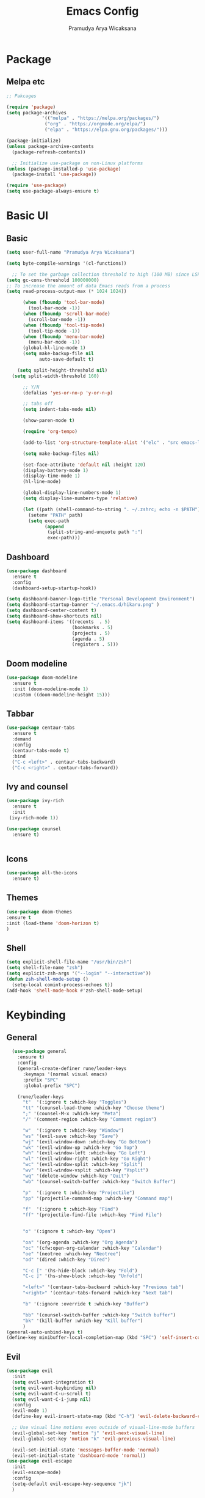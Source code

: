 #+author: Pramudya Arya Wicaksana
#+TITLE: Emacs Config
#+PROPERTY: header-args:emacs-lisp :tangle ./init.el :mkdirp yes
#+LATEX_CLASS: org-plain-latex
#+OPTIONS: toc:t

* Package
** Melpa etc
#+begin_src emacs-lisp
  ;; Pakcages

  (require 'package)
  (setq package-archives
               '(("melpa" . "https://melpa.org/packages/")
                ("org" . "https://orgmode.org/elpa/")
                ("elpa" . "https://elpa.gnu.org/packages/")))

  (package-initialize)
  (unless package-archive-contents
    (package-refresh-contents))

    ;; Initialize use-package on non-Linux platforms
  (unless (package-installed-p 'use-package)
    (package-install 'use-package))

  (require 'use-package)
  (setq use-package-always-ensure t)
#+end_src

#+RESULTS:
: t

* Basic UI
** Basic
#+begin_src emacs-lisp
  (setq user-full-name "Pramudya Arya Wicaksana")

  (setq byte-compile-warnings '(cl-functions))
  
    ;; To set the garbage collection threshold to high (100 MB) since LSP client-server communication generates a lot of output/garbage
  (setq gc-cons-threshold 100000000)
  ;; To increase the amount of data Emacs reads from a process
  (setq read-process-output-max (* 1024 1024)) 

        (when (fboundp 'tool-bar-mode)
          (tool-bar-mode -1))
        (when (fboundp 'scroll-bar-mode)
          (scroll-bar-mode -1))
        (when (fboundp 'tool-tip-mode)
          (tool-tip-mode -1))
        (when (fboundp 'menu-bar-mode)
          (menu-bar-mode -1))
        (global-hl-line-mode 1)
        (setq make-backup-file nil
              auto-save-default t)

      (setq split-height-threshold nil)
    (setq split-width-threshold 160)

        ;; Y/N
        (defalias 'yes-or-no-p 'y-or-n-p)

        ;; tabs off
        (setq indent-tabs-mode nil)

        (show-paren-mode t)

        (require 'org-tempo)

        (add-to-list 'org-structure-template-alist '("elc" . "src emacs-lisp"))

        (setq make-backup-files nil)

        (set-face-attribute 'default nil :height 120)
        (display-battery-mode 1)
        (display-time-mode 1)
        (hl-line-mode)

        (global-display-line-numbers-mode 1)
        (setq display-line-numbers-type 'relative)

        (let ((path (shell-command-to-string ". ~/.zshrc; echo -n $PATH")))
          (setenv "PATH" path)
          (setq exec-path 
                (append
                 (split-string-and-unquote path ":")
                 exec-path)))

#+end_src

#+RESULTS:
| /Users/senja/.zshrc | source | 286 | no such file or directory | /usr/local/Caskroom/google-cloud-sdk/latest/google-cloud-sdk/completion.zsh.inc |

** Dashboard
#+begin_src emacs-lisp
(use-package dashboard
  :ensure t
  :config
  (dashboard-setup-startup-hook))

(setq dashboard-banner-logo-title "Personal Development Environment")
(setq dashboard-startup-banner "~/.emacs.d/hikaru.png" )
(setq dashboard-center-content t)
(setq dashboard-show-shortcuts nil)
(setq dashboard-items '((recents  . 5)
                        (bookmarks . 5)
                        (projects . 5)
                        (agenda . 5)
                        (registers . 5)))
#+end_src

#+RESULTS:
: ((recents . 5) (bookmarks . 5) (projects . 5) (agenda . 5) (registers . 5))

** Doom modeline
#+begin_src emacs-lisp
(use-package doom-modeline
  :ensure t
  :init (doom-modeline-mode 1)
  :custom ((doom-modeline-height 15)))
#+end_src

#+RESULTS:

** Tabbar
#+begin_src emacs-lisp
(use-package centaur-tabs
  :ensure t
  :demand
  :config
  (centaur-tabs-mode t)
  :bind
  ("C-c <left>" . centaur-tabs-backward)
  ("C-c <right>" . centaur-tabs-forward))
#+end_src

#+RESULTS:
: centaur-tabs-forward

** Ivy and counsel
#+begin_src emacs-lisp
(use-package ivy-rich
  :ensure t
  :init
 (ivy-rich-mode 1))

(use-package counsel
  :ensure t)

 
#+end_src

#+RESULTS:

** Icons
#+begin_src emacs-lisp
(use-package all-the-icons
  :ensure t)
#+end_src

** Themes
#+begin_src emacs-lisp
(use-package doom-themes 
:ensure t
:init (load-theme 'doom-horizon t)
)

#+end_src
** Shell
#+begin_src emacs-lisp
(setq explicit-shell-file-name "/usr/bin/zsh")
(setq shell-file-name "zsh")
(setq explicit-zsh-args '("--login" "--interactive"))
(defun zsh-shell-mode-setup ()
  (setq-local comint-process-echoes t))
(add-hook 'shell-mode-hook #'zsh-shell-mode-setup)
#+end_src
* Keybinding
** General
#+begin_src emacs-lisp
     (use-package general
       :ensure t)
       :config
       (general-create-definer rune/leader-keys
         :keymaps '(normal visual emacs)
         :prefix "SPC"
         :global-prefix "SPC")

       (rune/leader-keys
         "t"  '(:ignore t :which-key "Toggles")
         "tt" '(counsel-load-theme :which-key "Choose theme")
         ";" '(counsel-M-x :which-key "Meta")
         "/" '(comment-region :which-key "Comment region")

         "w"  '(:ignore t :which-key "Window")
         "ws" '(evil-save :which-key "Save")
         "wj" '(evil-window-down :which-key "Go Bottom")
         "wk" '(evil-window-up :which-key "Go Top")
         "wh" '(evil-window-left :which-key "Go Left")
         "wl" '(evil-window-right :which-key "Go Right")
         "wc" '(evil-window-split :which-key "Split")
         "wv" '(evil-window-vsplit :which-key "Vsplit")
         "wq" '(delete-window :which-key "Quit")
         "wb" '(counsel-switch-buffer :which-key "Switch Buffer")

         "p"  '(:ignore t :which-key "Projectile")
         "pp" '(projectile-command-map :which-key "Command map")

         "f"  '(:ignore t :which-key "Find")
         "ff" '(projectile-find-file :which-key "Find File")


         "o" '(:ignore t :which-key "Open")

         "oa" '(org-agenda :which-key "Org Agenda")
         "oc" '(cfw:open-org-calendar :which-key "Calendar")
         "oe" '(neotree :which-key "Neotree")
         "od" '(dired :which-key "Dired")

         "C-c [" '(hs-hide-block :which-key "Fold")
         "C-c ]" '(hs-show-block :which-key "Unfold")

         "<left>" '(centaur-tabs-backward :which-key "Previous tab")
         "<right>" '(centaur-tabs-forward :which-key "Next tab")

         "b" '(:ignore :override t :which-key "Buffer")

         "bb" '(counsel-switch-buffer :which-key "Switch buffer")
         "bk" '(kill-buffer :which-key "Kill buffer")
         )
   (general-auto-unbind-keys t)
   (define-key minibuffer-local-completion-map (kbd "SPC") 'self-insert-command)
#+end_src

#+RESULTS:
: self-insert-command

** Evil
#+begin_src emacs-lisp
  (use-package evil
    :init
    (setq evil-want-integration t)
    (setq evil-want-keybinding nil)
    (setq evil-want-C-u-scroll t)
    (setq evil-want-C-i-jump nil)
    :config
    (evil-mode 1)
    (define-key evil-insert-state-map (kbd "C-h") 'evil-delete-backward-char-and-join)

    ;; Use visual line motions even outside of visual-line-mode buffers
    (evil-global-set-key 'motion "j" 'evil-next-visual-line)
    (evil-global-set-key 'motion "k" 'evil-previous-visual-line)

    (evil-set-initial-state 'messages-buffer-mode 'normal)
    (evil-set-initial-state 'dashboard-mode 'normal))
  (use-package evil-escape
    :init
    (evil-escape-mode)
    :config
    (setq-default evil-escape-key-sequence "jk")
    )

#+end_src

#+RESULTS:
: t

** Paredit
#+begin_src emacs-lisp
(use-package paredit :ensure t)
#+end_src

#+RESULTS:

** Evil collection
#+begin_src emacs-lisp
(use-package evil-collection
  :ensure t
  :after evil
  :config
  (evil-collection-init))
#+end_src

#+RESULTS:
: t

** Which key
#+begin_src emacs-lisp
(use-package which-key
  :ensure t
  :diminish (which-key-mode)
  :config
  (setq which-key-idle-delay 0.3)
  (which-key-mode 1))
#+end_src

#+RESULTS:
: t

** Hydra
#+begin_src emacs-lisp
(use-package hydra
  :ensure t)

(defhydra hydra-text-scale (:timeout 4)
  "scale text"
  ("j" text-scale-increase "in")
  ("k" text-scale-decrease "out")
  ("f" nil "finished" :exit t))

(rune/leader-keys
  "ts" '(hydra-text-scale/body :which-key "scale text"))
#+end_src

* Git
** Magit
#+begin_src emacs-lisp
    (use-package magit
      :ensure t
      :bind ("C-x g" . magit-status)
      :custom
      (magit-displey-buffer-function #'magit-display-buffer-same-window-except-diff-v1))

    (defun open-magit-in-vertical-split ()
      (interactive)
      (magit-status))

    (rune/leader-keys
        "g" '(:ignore t :which-key "Git")
        "gs" '(open-magit-in-vertical-split :which-key "Magit"))
#+end_src

#+RESULTS:

* Flycheck
** Flycheck
#+begin_src emacs-lisp
(use-package flycheck :ensure t)
#+end_src

* Dap
** Dap mode
#+begin_src emacs-lisp
	   (use-package dap-mode
	     :ensure t
      ;; Uncomment the config below if you want all UI panes to be hidden by default!
       ;; :custom
       ;; (lsp-enable-dap-auto-configure nil)
       ;; :config
       ;; (dap-ui-mode 1)
       :commands dap-debug
       :config
    (dap-tooltip-mode 1)
    ;; use tooltips for mouse hover
    ;; if it is not enabled `dap-mode' will use the minibuffer.
    (tooltip-mode 1)
    ;; displays floating panel with debug buttons
    ;; requies emacs 26+
    (dap-ui-controls-mode 1)
       ;; Set up Node debugging
       (require 'dap-node)
       (dap-node-setup) ;; Automatically installs Node debug adapter if needed
       (require 'dap-dlv-go)
       (require 'dap-hydra)
       (require 'dap-gdb-lldb)
       (dap-gdb-lldb-setup)
       (general-define-key
	:keymaps 'lsp-mode-map
	:prefix lsp-keymap-prefix
	"d" '(dap-hydra t :wk "debugger"))
	     )

      (rune/leader-keys
	"d"  '(:ignore t :which-key "Debugging")
	"ds" '(dap-debug t :wk "Start debug")
	"db" '(dap-breakpoint-toggle t :wk "Toggle breakpoint")
	"dd" '(dap-hydra t :wk "Debugger"))
#+end_src

#+RESULTS:

* Org
** Babel
#+begin_src emacs-lisp
    (org-babel-do-load-languages
     'org-babel-load-languages
     '((python . t)
       (shell . t)
       (js . t)
       ))
#+end_src

#+RESULTS:

** Org daily habit
#+begin_src emacs-lisp
(setq org-agenda-custom-commands
      '(("h" "Daily habits" 
         ((agenda ""))
         ((org-agenda-show-log t)
          (org-agenda-ndays 7)
          (org-agenda-log-mode-items '(state))
          (org-agenda-skip-function '(org-agenda-skip-entry-if 'notregexp ":DAILY:"))))
        ;; other commands here
        ))
#+end_src

#+RESULTS:
| h | Daily habits | ((agenda )) | ((org-agenda-show-log t) (org-agenda-ndays 7) (org-agenda-log-mode-items '(state)) (org-agenda-skip-function '(org-agenda-skip-entry-if 'notregexp :DAILY:))) |

** Auto tangle
#+begin_src emacs-lisp
;; Automatically tangle our Emacs.org config file when we save it
(defun efs/org-babel-tangle-config ()
  (when (string-equal (buffer-file-name)
                      (expand-file-name "~/.emacs.d/config.org"))
    ;; Dynamic scoping to the rescue
    (let ((org-confirm-babel-evaluate nil))
      (org-babel-tangle))))

(add-hook 'org-mode-hook (lambda () (add-hook 'after-save-hook #'efs/org-babel-tangle-config)))
#+end_src

#+RESULTS:
| nolinum | efs/org-mode-setup | efs/org-mode-visual-fill | org-bullets-mode | (lambda nil (add-hook 'after-save-hook #'efs/org-babel-tangle-config)) | org-tempo-setup | #[0 \300\301\302\303\304$\207 [add-hook change-major-mode-hook org-show-all append local] 5] | #[0 \300\301\302\303\304$\207 [add-hook change-major-mode-hook org-babel-show-result-all append local] 5] | org-babel-result-hide-spec | org-babel-hide-all-hashes |

** Org setup
#+begin_src emacs-lisp
(require 'org-habit)
(add-to-list 'org-modules 'org-habit)

(setq org-todo-keywords
    '((sequence "TODO(t)" "NEXT(n)" "|" "DONE(d!)")
      (sequence "BACKLOG(b)" "PLAN(p)" "READY(r)" "ACTIVE(a)" "REVIEW(v)" "WAIT(w@/!)" "HOLD(h)" "|" "COMPLETED(c)" "CANC(k@)")))

(defun efs/org-mode-setup ()
  (org-indent-mode)
  (variable-pitch-mode 1)
  (visual-line-mode 1))

;; Org Mode Configuration ------------------------------------------------------

(defun efs/org-font-setup ()
  ;; Replace list hyphen with dot
  (font-lock-add-keywords 'org-mode
                          '(("^ *\\([-]\\) "
                             (0 (prog1 () (compose-region (match-beginning 1) (match-end 1) "•"))))))

  ;; Set faces for heading levels
  (dolist (face '((org-level-1 . 1.4)
                  (org-level-2 . 1.1)
                  (org-level-3 . 1.05)
                  (org-level-4 . 1.0)
                  (org-level-5 . 1.1)
                  (org-level-6 . 1.1)
                  (org-level-7 . 1.1)
                  (org-level-8 . 1.1)))
    (set-face-attribute (car face) nil :font "Fira Code Retina" :weight 'regular :height 180 ))

  ;; Ensure that anything that should be fixed-pitch in Org files appears that way
  (set-face-attribute 'org-block nil :foreground nil :inherit 'fixed-pitch)
  (set-face-attribute 'org-code nil   :inherit '(shadow fixed-pitch))
  (set-face-attribute 'org-table nil   :inherit '(shadow fixed-pitch))
  (set-face-attribute 'org-verbatim nil :inherit '(shadow fixed-pitch))
  (set-face-attribute 'org-special-keyword nil :inherit '(font-lock-comment-face fixed-pitch))
  (set-face-attribute 'org-meta-line nil :inherit '(font-lock-comment-face fixed-pitch))
  (set-face-attribute 'org-checkbox nil :inherit 'fixed-pitch))


(use-package org-bullets
  :after org
  :hook (org-mode . org-bullets-mode)
  :custom
  (org-bullets-bullet-list '("◉" "○" "●" "○" "●" "○" "●")))
#+end_src

#+RESULTS:
| #[0 \301\211\207 [imenu-create-index-function org-imenu-get-tree] 2] | nolinum | efs/org-mode-setup | efs/org-mode-visual-fill | org-bullets-mode | (lambda nil (add-hook 'after-save-hook #'efs/org-babel-tangle-config)) | org-tempo-setup | #[0 \300\301\302\303\304$\207 [add-hook change-major-mode-hook org-show-all append local] 5] | #[0 \300\301\302\303\304$\207 [add-hook change-major-mode-hook org-babel-show-result-all append local] 5] | org-babel-result-hide-spec | org-babel-hide-all-hashes |

** Org mode
#+begin_src emacs-lisp
    (use-package org
      :hook (org-mode . efs/org-mode-setup)
      :config
      (setq org-ellipsis " ▾")
      (efs/org-font-setup)
      (setq org-agenda-files
            '("~/Orgs/")))
  (defun nolinum ()
    (global-display-line-numbers-mode 0)
  )
  (add-hook 'org-mode-hook 'nolinum)
#+end_src

#+RESULTS:
| nolinum | efs/org-mode-setup | efs/org-mode-visual-fill | org-bullets-mode | (lambda nil (add-hook 'after-save-hook #'efs/org-babel-tangle-config)) | org-tempo-setup | #[0 \300\301\302\303\304$\207 [add-hook change-major-mode-hook org-show-all append local] 5] | #[0 \300\301\302\303\304$\207 [add-hook change-major-mode-hook org-babel-show-result-all append local] 5] | org-babel-result-hide-spec | org-babel-hide-all-hashes |

** Org journal
#+begin_src emacs-lisp
(use-package org-journal
:defer t
 :init
  ;; Change default prefix key; needs to be set before loading org-journal
  (setq org-journal-prefix-key "C-c j ")
  :config
  (setq org-journal-dir "~/Orgs/Journal/"
  org-journal-date-format "%A, %d %B %Y")
  )
  
  (rune/leader-keys
  "j"  '(:ignore t :which-key "Journal")
  "jj" '(org-journal-new-entry :which-key "Write journal")
  )
#+end_src

#+RESULTS:

** Org roam
#+begin_src emacs-lisp
  (use-package org-roam
    :ensure t
    :custom
    (org-roam-directory (file-truename "~/Orgs/roam"))
    (org-roam-capture-templates
     '(("d" "default" plain
        "%?"
        :if-new (file+head "%<%Y%m%d%H%M%S>-${slug}.org" "#+title: ${title}\n")
        :unnarrowed t)

       ("l" "programming language" plain
        "* Characteristics\n\n- Family: %?\n- Inspired by: \n\n* Reference:\n\n"
        :if-new (file+head "%<%Y%m%d%H%M%S>-${slug}.org" "#+title: ${title}\n")
        :unnarrowed t)
       ("p" "project" plain "* Goals\n\n%?\n\n* Tasks\n\n** TODO Add initial tasks\n\n* Dates\n\n"
        :if-new (file+head "%<%Y%m%d%H%M%S>-${slug}.org" "#+title: ${title}\n#+filetags: Project")
        :unnarrowed t)
       ("m" "morning routine" plain
        "* Morning Routine\n\n** TODO 20 minutes workout\n\n** TODO 20 minutes read book\n\n* ** TODO 15 minutes meditation\n\n"
        :if-new (file+head "%<%Y%m%d%H%M%S>-${slug}.org" "#+title: ${title}\n#+filetags: Daily")
        :unnarrowed t)
       ("b" "book" plain "\n* Source\n\nAuthor: %^{Author}\nTitle: ${title}\nYear: %^{Year}\n\n* Summary\n\n%?"
        :if-new (file+head "%<%Y%m%d%H%M%S>-${slug}.org" "#+title: ${title}\n#+filetags: Books")
        :unnarrowed t)
     ))
    (org-roam-dailies-capture-templates
     '(("d" "default" entry "* %<%I:%M %p>: %?"
       :if-new (file+head "%<%Y-%m-%d>.org" "#+title: %<%Y-%m-%d>\n"))

       ("m" "morning routine" plain
        "* Morning Routine\n\n** TODO 20 minutes workout\n\n** TODO 20 minutes read book\n\n** TODO 15 minutes meditation\n\n** Today Agenda\n\n\n"
        :if-new (file+head "%<%Y-%m-%d>.org" "#+title: %<%Y-%m-%d>"))

       ("e" "evening reflection" plain
        "* Evening Reflection\n\n** What went well?\n\n** What did i learn today?\n\n** What could gone better?\n\n** Summary\n\n\n"
        :if-new (file+head "%<%Y-%m-%d>.org" "#+title: %<%Y-%m-%d>"))

       ("p" "project" plain "* Goals\n\n%?\n\n* Tasks\n\n** TODO Add initial tasks\n\n* Dates\n\n"
        :if-new (file+head "%<%Y-%m-%d>.org" "#+title: %<%Y-%m-%d>"))
     ))
    :config
    (setq org-roam-node-display-template (concat "${title:*} " (propertize "${tags:10}" 'face 'org-tag)))
    (org-roam-db-autosync-mode)
    (require 'org-roam-protocol)


    )
#+end_src

#+RESULTS:
: t

** Org roam key
#+begin_src emacs-lisp
      (rune/leader-keys
        "r"  '(:ignore t :which-key "Roam")
        "rj" '(org-roam-dailies-capture-today :which-key "Capture today")
        "rd" '(org-roam-dailies-find-directory :which-key "Journal directory")
        "ri" '(org-roam-node-insert :which-key "Node insert")
        "rf" '(org-roam-node-find :which-key "Node find")
        "rc" '(org-roam-capture :which-key "Capture")
        "rl" '(org-roam-buffer-toggle :which-key "Buffer toggle")
        "rg" '(org-roam-ui-open :which-key "Graph"))
#+end_src

#+RESULTS:

** Org roam ui
#+begin_src emacs-lisp
  (use-package org-roam-ui
    :after org-roam
    ;;         normally we'd recommend hooking orui after org-roam, but since org-roam does not have
    ;;         a hookable mode anymore, you're advised to pick something yourself
    ;;         if you don't care about startup time, use
    ;;  :hook (after-init . org-roam-ui-mode)
    :config
    (setq org-roam-ui-sync-theme t
          org-roam-ui-follow t
          org-roam-ui-update-on-save t
          org-roam-ui-open-on-start t))
#+end_src

#+RESULTS:
: t

* LSP
** LSP mode
#+begin_src emacs-lisp
  (use-package lsp-mode
    :init
    ;; set prefix for lsp-command-keymap (few alternatives - "C-l", "C-c l")
    (setq lsp-keymap-prefix "C-c l")
    :hook (;; replace XXX-mode with concrete major-mode(e. g. python-mode)
           ;; if you want which-key integration
           (lsp-mode . lsp-enable-which-key-integration))
    :commands lsp
    )
    (defun ime-go-before-save ()
      (interactive)
      (when lsp-mode
        (lsp-organize-imports)
        (lsp-format-buffer)))

  (setq lsp-completion-provider :none)
  (setq lsp-ui-doc-show-with-cursor t)

   (use-package lsp-ui
    :ensure t
    :config
    (setq lsp-ui-sideline-ignore-duplicate t)
    (add-hook 'lsp-mode-hook 'lsp-ui-mode))


#+end_src

#+RESULTS:
: t

** Mapping
#+begin_src emacs-lisp
  (rune/leader-keys
    "l"  '(:ignore t :which-key "LSP")
    "lg" '(lsp-goto-type-definition :which-key "Go to definition")
    "li" '(lsp-goto-implementation :which-key "Go to implementation")
    "lc" '(lsp-execute-code-action :which-key "Code action")
    "ll" '(lsp-avy-lens :which-key "Code lens")
    "lr" '(lsp-rename :which-key "Code lens")
    "ld" '(lsp-ui-peek-find-definitions :which-key "Goto declaration")
    "la" '(lsp-ui-peek-find-implementation :which-key "Code implement"))


#+end_src

#+RESULTS:

** LANGUAGES
*** Dart 
#+begin_src emacs-lisp
    (setq package-selected-packages 
      '(dart-mode lsp-mode lsp-dart lsp-treemacs flycheck company
        ;; Optional packages
        lsp-ui company hover))

    (use-package dart-mode)

  ;; export ANDROID_HOME=$HOME/Android
  ;; export PATH=$ANDROID_HOME/cmdline-tools/tools/bin/:$PATH
  ;; export PATH=$ANDROID_HOME/platform-tools/:$PATH

  ;; export PATH="$PATH:$HOME/Android/flutter/bin/"


    (setq lsp-dart-sdk-dir "~/Android/flutter/bin/cache/dart-sdk/")


    (add-hook 'dart-mode-hook 'lsp)

#+end_src

#+RESULTS:
: 1048576

*** Golang
#+begin_src emacs-lisp
  (use-package go-mode
    :ensure t
    :hook
    (
     (go-mode . lsp-deferred)
     (go-mode . company-mode)
     )
    :config
    (setq gofmt-command "gofmt")
    (require 'lsp-go)
    (setq lsp-go-analyses
          '((fieldalignment . t)
            (nilness . t)
            (httpresponse . t)
            (unusedwrite . t)
            (unusedparams . t)
            ))
    )

  (provide 'gopls-config)

  (defun lsp-go-install-save-hooks ()
    (add-hook 'before-save-hook #'lsp-format-buffer t t)
    (add-hook 'before-save-hook #'lsp-organize-imports t t))
  (add-hook 'go-mode-hook #'lsp-go-install-save-hooks)
  (add-hook 'go-mode-hook #'lsp-deferred)
  (add-hook 'go-mode-hook #'yas-minor-mode)
#+end_src

#+RESULTS:
| tree-sitter-hl-mode | flycheck-golangci-lint-setup | yas-minor-mode | lsp-deferred | lsp-go-install-save-hooks | company-mode | lsp-deffered | doom-modeline-env-setup-go |

#+begin_src emacs-lisp
(use-package go-fill-struct :ensure t)
(use-package go-add-tags :ensure t)
(use-package go-gen-test :ensure t)

;; Golang related setup
(rune/leader-keys
  "c"  '(:ignore t :which-key "Code")
  "cg"  '(:ignore t :which-key "Golang")
  "cgg" '(go-add-tags :which-key "Go add tags")
  "cgf" '(go-fill-struct :which-key "Go fill struct")
  "cgt" '(go-gen-test-all :which-key "Go gen tests"))
  
(custom-set-variables '(go-add-tags-style 'lower-camel-case))


#+end_src

#+RESULTS:

#+begin_src emacs-lisp
  (use-package flycheck-golangci-lint
    :hook (go-mode . flycheck-golangci-lint-setup)
    :config
    (setq flycheck-golangci-lint-test t)
    (setq flycheck-golangci-lint-enable-all t)
    (setq flycheck-golangci-lint-disable-linters '("unused" "staticcheck" "misspell"))
    )
#+end_src

#+RESULTS:
| tree-sitter-hl-mode | flycheck-golangci-lint-setup | lsp-go-install-save-hooks | yas-minor-mode | lsp-deferred | doom-modeline-env-setup-go |

#+RESULTS:

*** Javascript
**** Rjsx
#+begin_src emacs-lisp
  (use-package rjsx-mode
    :config
    (add-to-list 'auto-mode-alist '("components\\/.*\\.js\\'" . rjsx-mode))
    (add-to-list 'auto-mode-alist '("pages\\/.*\\.js\\'" . rjsx-mode))
    )
  (add-hook 'js-mode-hook #'lsp)
#+end_src

#+RESULTS:
| lsp |

**** React snippet
#+begin_src emacs-lisp
  (use-package react-snippets)
#+end_src

#+RESULTS:

*** Typescript
#+begin_src emacs-lisp
  (use-package typescript-mode
    :ensure t
    :config
    (add-to-list 'auto-mode-alist '("\\.tsx.*$" . typescript-mode)))
  (add-hook 'typescript-mode-hook #'lsp)
#+end_src

#+RESULTS:
| lsp | evil-collection-typescript-mode-set-evil-shift-width |

* Spotify
** Smudge
#+begin_src emacs-lisp
(use-package smudge
  :ensure t)
(setq smudge-oauth2-client-secret "463ea6db52404a62a9fd97b9428da25a")
(setq smudge-oauth2-client-id "d96cacf178594a9bab92506eea93b7bf")
(define-key smudge-mode-map (kbd "C-c .") 'smudge-command-map)
(setq smudge-transport 'connect)
#+end_src

* Snippet
#+begin_src emacs-lisp
 (use-package company
    :after lsp-mode
    :hook (lsp-mode . company-mode)
    :bind (
           :map company-active-map
           ("<tab>" . company-complete-common-or-cycle)
           ("C-j" . company-select-next-or-abort)
           ("C-k" . company-select-previous-or-abort)
           ("C-l" . company-other-backend)
           ("C-h" . nil)
           )
           (:map lsp-mode-map
           ("<tab>" . company-indent-or-complete-common))
    :custom
    (company-minimum-prefix-length 1)
    (company-idle-delay 0.0))

  (setq company-backends '((company-capf company-yasnippet)))
#+end_src

#+RESULTS:
| company-capf | company-yasnippet |

#+begin_src emacs-lisp
(use-package yasnippet :ensure t
  :config
  (add-to-list 'yas-snippet-dirs "~/.emacs.d/snippets/yasnippet-golang/")
  (yas-global-mode 1)
  )
#+end_src

#+RESULTS:
: t

* Discord
** Elcord
#+begin_src emacs-lisp
(use-package elcord :ensure t)
#+end_src
* Music Player
** EMMS
#+begin_src emacs-lisp
(use-package emms :ensure t)
(require 'emms-setup)
(emms-all)
(setq emms-player-list '(emms-player-mpv))
(setq emms-source-file-default-directory "~/Music/")
#+end_src

#+RESULTS:
: ~/Music
* Calendar
** Calfw
#+begin_src emacs-lisp
(use-package calfw :ensure t)
(use-package calfw-org :ensure t)
(use-package calfw-ical :ensure t)
(use-package calfw-cal :ensure t)
(require 'calfw)
(require 'calfw-org)
(require 'calfw-cal)
(require 'calfw-ical)


(defun my-open-calendar ()
  (interactive)
  (cfw:open-calendar-buffer
   :contents-sources
   (list
    (cfw:org-create-source "Green")  ; orgmode source
    (cfw:howm-create-source "Blue")  ; howm source
    (cfw:cal-create-source "Orange") ; diary source
    (cfw:ical-create-source "Moon" "~/moon.ics" "Gray")  ; ICS source1
    (cfw:ical-create-source "gcal" "https://calendar.google.com/calendar/ical/pramudyaarya%40ayoconnect.id/public/basic.ics" "IndianRed") ; google calendar ICS
   ))) 
#+end_src
* Filetree
** Neotree
#+begin_src emacs-lisp
  (use-package neotree :ensure t)
  (setq neo-theme (if (display-graphic-p) 'icons 'arrow))
  (setq centaur-tabs-set-icons t)

  (setq centaur-tabs-set-bar 'under)
  ;; Note: If you're not using Spacmeacs, in order for the underline to display
  ;; correctly you must add the following line:
  (setq x-underline-at-descent-line t)
#+end_src

#+RESULTS:
: t

* Projectile
#+begin_src emacs-lisp
(use-package projectile
  :diminish projectile-mode
  :config (projectile-mode)
  :custom ((projectile-completion-system 'ivy)))
  ;; NOounsTE: Set this to the folder where you keep your Git repos!
#+end_src

#+RESULTS:
: t

* Wakatime
#+begin_src emacs-lisp
;;  (use-package wakatime-mode)
  ;; (global-wakatime-mode)
  ;;'(wakatime-api-key "waka_13d2f057-5212-4cc1-8cfa-172eca1f84c2")

#+end_src

#+RESULTS:
| wakatime-api-key | waka_13d2f057-5212-4cc1-8cfa-172eca1f84c2 |

* Terminal
#+begin_src emacs-lisp
  (defun open-terminal-in-vertical-split ()
    (interactive)
    (split-window-below)
    (other-window 1)
    (let ((shell (if (eq system-type 'darwin) "/bin/zsh" "/usr/bin/zsh")))
      (ansi-term shell))
    )

  (rune/leader-keys
    "ot" '(open-terminal-in-vertical-split :which-key "Open Terminal"))

#+end_src

#+RESULTS:

* Treesitter
#+begin_src emacs-lisp
(use-package tree-sitter
  :ensure t
  :defer t
  :hook (
         (go-mode        . tree-sitter-hl-mode)
         )

)

(use-package tree-sitter-langs
  :ensure t
  :after tree-sitter-mode
)
#+end_src

#+RESULTS:

* Multiple cursor
#+begin_src emacs-lisp
(use-package multiple-cursors
  :ensure t
  :defer t
  :bind (
  ("C-c C-<right>" . 'mc/mark-next-like-this-word) ; choose same word next
  ("C-c C-<left>" . 'mc/mark-previous-word-like-this) ; choose same word previous
  ("M-n" . 'mc/mark-next-like-this) ; choose char from next line same position
  ("M-m" . 'mc/mark-previous-like-this); choose char from previous line same position
  ("C-c C-_" . 'mc/mark-all-like-this)
  ("C-x M-m" . 'back-to-indentation)
  )
  :hook
  (multiple-cursors-mode . (lambda()
                             (unbind-key "<return>" mc/keymap)
                             (key-chord-define mc/keymap "ew" 'mc/keyboard-quit)
                             ))
)

#+end_src

#+RESULTS:
: back-to-indentation

* Markdown
#+begin_src emacs-lisp
(use-package markdown-mode
  :ensure t
  :defer t
  :mode "\\.\\(md\\|mdown\\|markdown\\)\\'"
  :custom
  (markdown-header-scaling t)
  :bind(:map markdown-mode-map
             ("M-n" . mc/mark-next-like-this)
             ("M-m" . mc/mark-previous-like-this))
)
#+end_src

#+RESULTS:
: mc/mark-previous-like-this


* Helm
#+begin_src emacs-lisp
  (use-package helm
    :config
    (global-set-key (kbd "M-x") #'helm-M-x)
    (global-set-key (kbd "C-x C-f") #'helm-find-files)
    )
  (rune/leader-keys
    "h"  '(helm-command-prefix :which-key "Helm"))
#+end_src

#+RESULTS:


* Latex
#+begin_src emacs-lisp
  (with-eval-after-load 'ox-latex
    (add-to-list 'org-latex-classes
                 '("org-plain-latex"
                   "\\documentclass[12pt, a4paper, onecolumn, oneside, final, bahasa]
  \\usepackage{graphics}
  \\usepackage{wrapfig}
  \\usepackage[indonesian]{babel}
  \\usepackage[T1]{fontenc}
  \\usepackage{tgpagella}
  \\usepackage{microtype}
  \\usepackage{booktabs}

  \\usepackage{upquote}
  \\usepackage[utf8]{inputenc}
  \\usepackage{eurosym}

  \\usepackage{amsmath}
  \\usepackage{amssymb}

  \\usepackage{graphicx}

  \\usepackage[unicode=true]{hyperref}"
                   ("\\chapter{%s}" . "\\chapter*{%s}")
                   ("\\section{%s}" . "\\section*{%s}")
                   ("\\subsection{%s}" . "\\subsection*{%s}")
                   ("\\subsubsection{%s}" . "\\subsubsection*{%s}")
                   ("\\paragraph{%s}" . "\\paragraph*{%s}")
                   ("\\subparagraph{%s}" . "\\subparagraph*{%s}"))))
#+end_src

#+RESULTS:
| org-plain-latex | \documentclass[12pt, a4paper, onecolumn, oneside, final, bahasa] |

** Assignment template

#+begin_src emacs-lisp
    (with-eval-after-load 'ox-latex
      (add-to-list 'org-latex-classes
                   '("assignment"
                         "\\documentclass[11pt,a4paper]{article}
      \\usepackage[utf8]{inputenc}
      \\usepackage[T1]{fontenc}
      \\usepackage{fixltx2e}
      \\usepackage{graphicx}
      \\usepackage{longtable}
      \\usepackage{float}
      \\usepackage{wrapfig}
      \\usepackage{rotating}
      \\usepackage[normalem]{ulem}
      \\usepackage{amsmath}
      \\usepackage{textcomp}
      \\usepackage{marvosym}
      \\usepackage{wasysym}
      \\usepackage{amssymb}
      \\usepackage{hyperref}
      \\usepackage{mathpazo}
      \\usepackage{color}
      \\usepackage{enumerate}
      \\definecolor{bg}{rgb}{0.95,0.95,0.95}
      \\tolerance=1000
            [NO-DEFAULT-PACKAGES]
            [PACKAGES]
            [EXTRA]
      \\linespread{1.1}
      \\hypersetup{pdfborder=0 0 0}"
      ("\\section{%s}" . "\\section*{%s}")
      ("\\subsection{%s}" . "\\subsection*{%s}")
      ("\\subsubsection{%s}" . "\\subsubsection*{%s}")
      ("\\paragraph{%s}" . "\\paragraph*{%s}")))

      )
#+end_src

#+RESULTS:

[[/home/aya/Downloads/wp10042601-mayu-watanabe-wallpapers.jpg][Mayu]]
